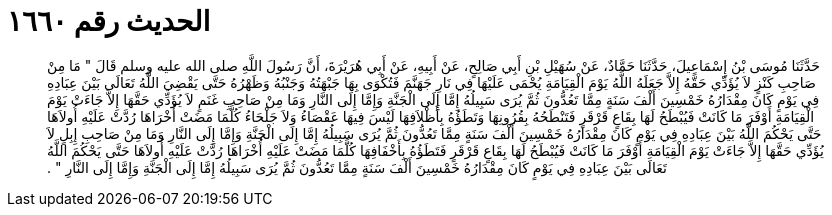 
= الحديث رقم ١٦٦٠

[quote.hadith]
حَدَّثَنَا مُوسَى بْنُ إِسْمَاعِيلَ، حَدَّثَنَا حَمَّادٌ، عَنْ سُهَيْلِ بْنِ أَبِي صَالِحٍ، عَنْ أَبِيهِ، عَنْ أَبِي هُرَيْرَةَ، أَنَّ رَسُولَ اللَّهِ صلى الله عليه وسلم قَالَ ‏"‏ مَا مِنْ صَاحِبِ كَنْزٍ لاَ يُؤَدِّي حَقَّهُ إِلاَّ جَعَلَهُ اللَّهُ يَوْمَ الْقِيَامَةِ يُحْمَى عَلَيْهَا فِي نَارِ جَهَنَّمَ فَتُكْوَى بِهَا جَبْهَتُهُ وَجَنْبُهُ وَظَهْرُهُ حَتَّى يَقْضِيَ اللَّهُ تَعَالَى بَيْنَ عِبَادِهِ فِي يَوْمٍ كَانَ مِقْدَارُهُ خَمْسِينَ أَلْفَ سَنَةٍ مِمَّا تَعُدُّونَ ثُمَّ يُرَى سَبِيلُهُ إِمَّا إِلَى الْجَنَّةِ وَإِمَّا إِلَى النَّارِ وَمَا مِنْ صَاحِبِ غَنَمٍ لاَ يُؤَدِّي حَقَّهَا إِلاَّ جَاءَتْ يَوْمَ الْقِيَامَةِ أَوْفَرَ مَا كَانَتْ فَيُبْطَحُ لَهَا بِقَاعٍ قَرْقَرٍ فَتَنْطَحُهُ بِقُرُونِهَا وَتَطَؤُهُ بِأَظْلاَفِهَا لَيْسَ فِيهَا عَقْصَاءُ وَلاَ جَلْحَاءُ كُلَّمَا مَضَتْ أُخْرَاهَا رُدَّتْ عَلَيْهِ أُولاَهَا حَتَّى يَحْكُمَ اللَّهُ بَيْنَ عِبَادِهِ فِي يَوْمٍ كَانَ مِقْدَارُهُ خَمْسِينَ أَلْفَ سَنَةٍ مِمَّا تَعُدُّونَ ثُمَّ يُرَى سَبِيلُهُ إِمَّا إِلَى الْجَنَّةِ وَإِمَّا إِلَى النَّارِ وَمَا مِنْ صَاحِبِ إِبِلٍ لاَ يُؤَدِّي حَقَّهَا إِلاَّ جَاءَتْ يَوْمَ الْقِيَامَةِ أَوْفَرَ مَا كَانَتْ فَيُبْطَحُ لَهَا بِقَاعٍ قَرْقَرٍ فَتَطَؤُهُ بِأَخْفَافِهَا كُلَّمَا مَضَتْ عَلَيْهِ أُخْرَاهَا رُدَّتْ عَلَيْهِ أُولاَهَا حَتَّى يَحْكُمَ اللَّهُ تَعَالَى بَيْنَ عِبَادِهِ فِي يَوْمٍ كَانَ مِقْدَارُهُ خَمْسِينَ أَلْفَ سَنَةٍ مِمَّا تَعُدُّونَ ثُمَّ يُرَى سَبِيلُهُ إِمَّا إِلَى الْجَنَّةِ وَإِمَّا إِلَى النَّارِ ‏"‏ ‏.‏